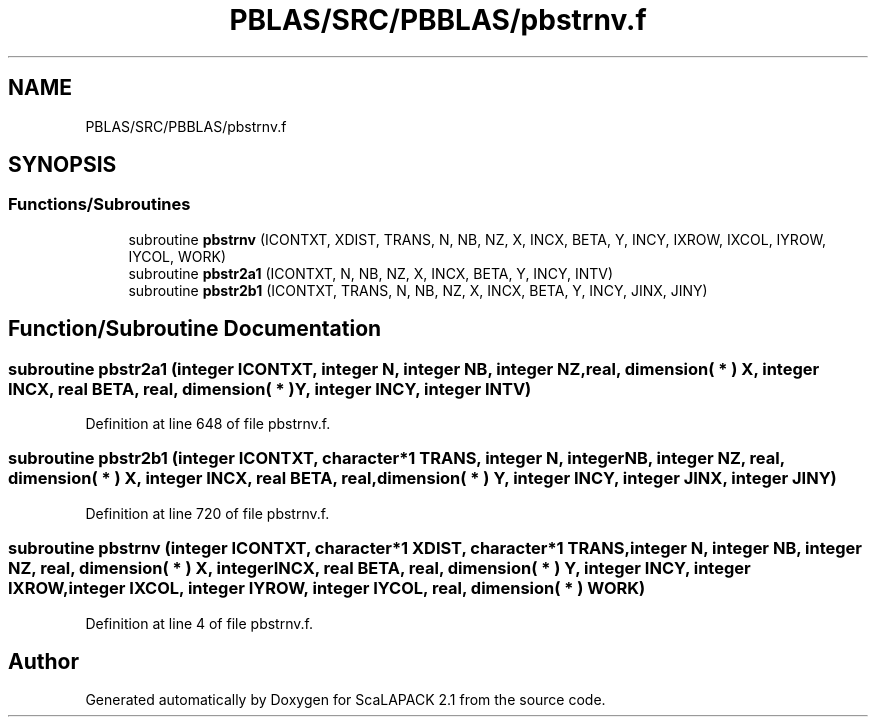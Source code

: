 .TH "PBLAS/SRC/PBBLAS/pbstrnv.f" 3 "Sat Nov 16 2019" "Version 2.1" "ScaLAPACK 2.1" \" -*- nroff -*-
.ad l
.nh
.SH NAME
PBLAS/SRC/PBBLAS/pbstrnv.f
.SH SYNOPSIS
.br
.PP
.SS "Functions/Subroutines"

.in +1c
.ti -1c
.RI "subroutine \fBpbstrnv\fP (ICONTXT, XDIST, TRANS, N, NB, NZ, X, INCX, BETA, Y, INCY, IXROW, IXCOL, IYROW, IYCOL, WORK)"
.br
.ti -1c
.RI "subroutine \fBpbstr2a1\fP (ICONTXT, N, NB, NZ, X, INCX, BETA, Y, INCY, INTV)"
.br
.ti -1c
.RI "subroutine \fBpbstr2b1\fP (ICONTXT, TRANS, N, NB, NZ, X, INCX, BETA, Y, INCY, JINX, JINY)"
.br
.in -1c
.SH "Function/Subroutine Documentation"
.PP 
.SS "subroutine pbstr2a1 (integer ICONTXT, integer N, integer NB, integer NZ, real, dimension( * ) X, integer INCX, real BETA, real, dimension( * ) Y, integer INCY, integer INTV)"

.PP
Definition at line 648 of file pbstrnv\&.f\&.
.SS "subroutine pbstr2b1 (integer ICONTXT, character*1 TRANS, integer N, integer NB, integer NZ, real, dimension( * ) X, integer INCX, real BETA, real, dimension( * ) Y, integer INCY, integer JINX, integer JINY)"

.PP
Definition at line 720 of file pbstrnv\&.f\&.
.SS "subroutine pbstrnv (integer ICONTXT, character*1 XDIST, character*1 TRANS, integer N, integer NB, integer NZ, real, dimension( * ) X, integer INCX, real BETA, real, dimension( * ) Y, integer INCY, integer IXROW, integer IXCOL, integer IYROW, integer IYCOL, real, dimension( * ) WORK)"

.PP
Definition at line 4 of file pbstrnv\&.f\&.
.SH "Author"
.PP 
Generated automatically by Doxygen for ScaLAPACK 2\&.1 from the source code\&.
